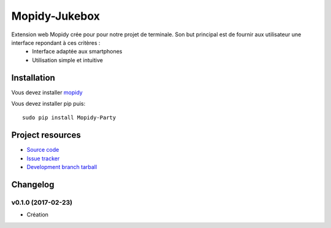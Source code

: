 ****************************
Mopidy-Jukebox
****************************

Extension web Mopidy crée pour pour notre projet de terminale. Son but principal est de fournir aux utilisateur une interface repondant à ces critères :
    - Interface adaptée aux smartphones
    - Utilisation simple et intuitive

Installation
============

Vous devez installer `mopidy <https://www.mopidy.com/>`_ 

Vous devez installer pip puis::

    sudo pip install Mopidy-Party

Project resources
=================

- `Source code <https://github.com/Lesterpig/mopidy-party>`_
- `Issue tracker <https://github.com/Lesterpig/mopidy-party/issues>`_
- `Development branch tarball <https://github.com/Lesterpig/mopidy-party/archive/master.tar.gz#egg=Mopidy-Party-dev>`_

Changelog
=========

v0.1.0 (2017-02-23)
----------------------------------------
- Création

